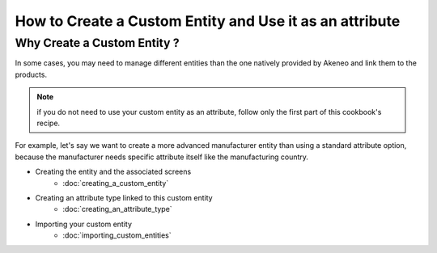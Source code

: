 How to Create a Custom Entity and Use it as an attribute
========================================================

Why Create a Custom Entity ?
----------------------------

In some cases, you may need to manage different entities than the one natively
provided by Akeneo and link them to the products.

.. note::

    if you do not need to use your custom entity as an attribute, follow
    only the first part of this cookbook's recipe.

For example, let's say we want to create a more advanced manufacturer entity
than using a standard attribute option, because the manufacturer needs
specific attribute itself like the manufacturing country.

* Creating the entity and the associated screens
    * :doc:`creating_a_custom_entity`

* Creating an attribute type linked to this custom entity
    * :doc:`creating_an_attribute_type`

* Importing your custom entity
    * :doc:`importing_custom_entities`
